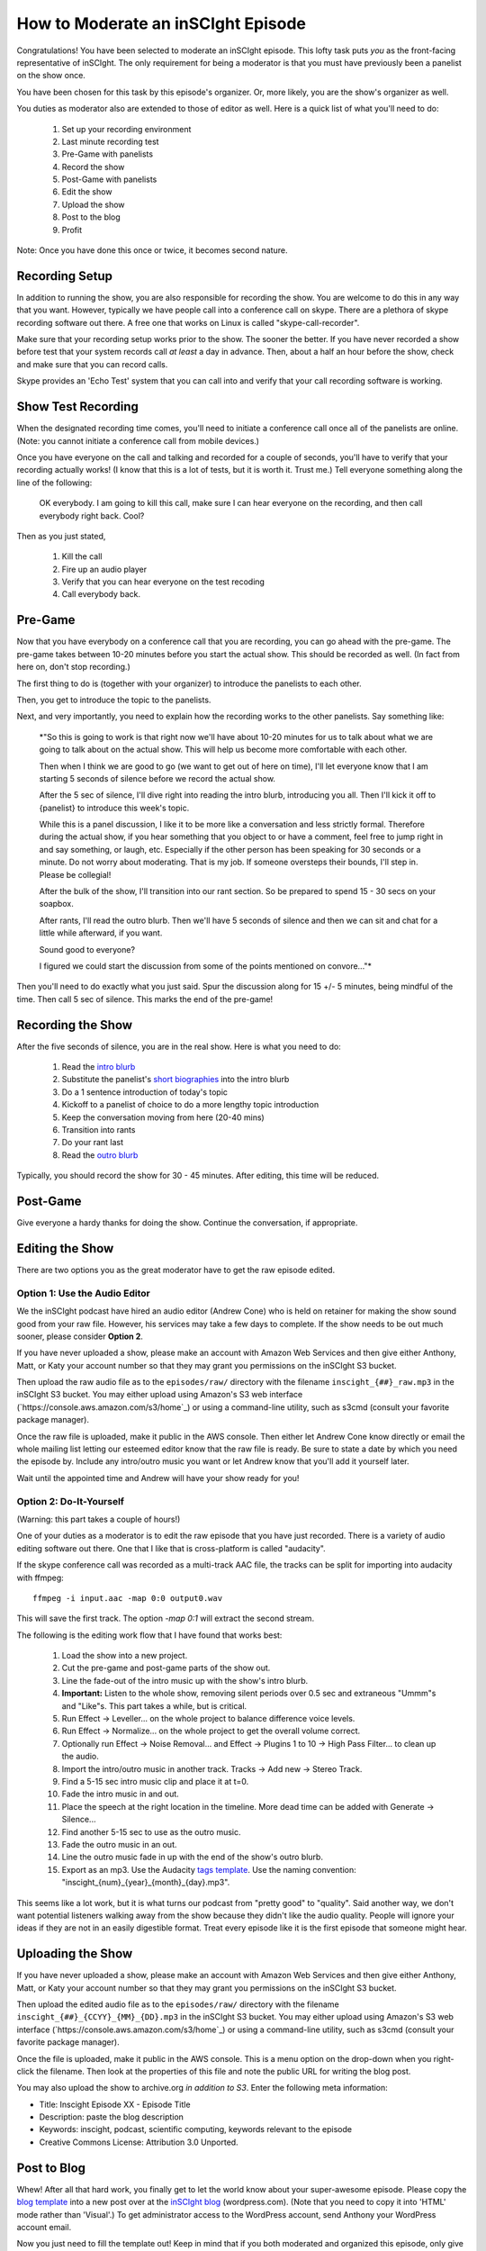 ===================================
How to Moderate an inSCIght Episode
===================================
Congratulations!  You have been selected to moderate an inSCIght episode.
This lofty task puts *you* as the front-facing representative of inSCIght.
The only requirement for being a moderator is that you must have previously
been a panelist on the show once.

You have been chosen for this task by this episode's organizer.  Or, more
likely, you are the show's organizer as well.

You duties as moderator also are extended to those of editor as well.
Here is a quick list of what you'll need to do:

    #. Set up your recording environment
    #. Last minute recording test
    #. Pre-Game with panelists
    #. Record the show
    #. Post-Game with panelists
    #. Edit the show
    #. Upload the show
    #. Post to the blog
    #. Profit

Note: Once you have done this once or twice, it becomes second nature.

---------------
Recording Setup
---------------
In addition to running the show, you are also responsible for 
recording the show.  You are welcome to do this in any way that 
you want.  However, typically we have people call into a conference 
call on skype.  There are a plethora of skype recording software out 
there.  A free one that works on Linux is called "skype-call-recorder".

Make sure that your recording setup works prior to the show.  
The sooner the better.  If you have never recorded a show before
test that your system records call *at least* a day in advance.
Then, about a half an hour before the show, check and make 
sure that you can record calls.

Skype provides an 'Echo Test' system that you can call into and
verify that your call recording software is working.


-------------------
Show Test Recording
-------------------
When the designated recording time comes, you'll need to initiate a
conference call once all of the panelists are online.  (Note: you cannot
initiate a conference call from mobile devices.)

Once you have everyone on the call and talking and recorded for a couple of 
seconds, you'll have to verify that your recording actually works!  
(I know that this is a lot of tests, but it is worth it.  Trust me.)
Tell everyone something along the line of the following:

    OK everybody.  I am going to kill this call, make sure I can hear 
    everyone on the recording, and then call everybody right back.  Cool?
  
Then as you just stated,

    #. Kill the call
    #. Fire up an audio player
    #. Verify that you can hear everyone on the test recoding
    #. Call everybody back.


--------
Pre-Game
--------
Now that you have everybody on a conference call that you are recording, you can go 
ahead with the pre-game.  The pre-game takes between 10-20 minutes before you start 
the actual show.  This should be recorded as well.  (In fact from here on, don't
stop recording.)

The first thing to do is (together with your organizer) to introduce the panelists
to each other.  

Then, you get to introduce the topic to the panelists.

Next, and very importantly,  you need to explain how the recording works to the 
other panelists.  Say something like:

    *"So this is going to work is that right now we'll have about 10-20 minutes
    for us to talk about what we are going to talk about on the actual show.
    This will help us become more comfortable with each other.

    Then when I think we are good to go (we want to get out of here on time), 
    I'll let everyone know that I am starting 5 seconds of silence before we 
    record the actual show.

    After the 5 sec of silence, I'll dive right into reading the intro blurb, 
    introducing you all.  Then I'll kick it off to {panelist} to introduce
    this week's topic.  

    While this is a panel discussion, I like it to be more like a conversation
    and less strictly formal.  Therefore during the actual show, if you hear 
    something that you object to or have a comment, feel free to jump right in
    and say something, or laugh, etc.  Especially if the other person has been 
    speaking for 30 seconds or a minute.  Do not worry about moderating.  That 
    is my job.  If someone oversteps their bounds, I'll step in.  Please
    be collegial!

    After the bulk of the show, I'll transition into our rant section.  So be 
    prepared to spend 15 - 30 secs on your soapbox.  

    After rants, I'll read the outro blurb.  Then we'll have 5 seconds of 
    silence and then we can sit and chat for a little while afterward, if
    you want.

    Sound good to everyone?  

    I figured we could start the discussion from some of the points mentioned
    on convore..."*

Then you'll need to do exactly what you just said.  Spur the discussion along
for 15 +/- 5 minutes, being mindful of the time.  Then call 5 sec of silence.
This marks the end of the pre-game!


-------------------
Recording the Show
-------------------
After the five seconds of silence, you are in the real show.  Here is what you 
need to do:

    #. Read the `intro blurb`_
    #. Substitute the panelist's `short biographies`_ into the intro blurb
    #. Do a 1 sentence introduction of today's topic
    #. Kickoff to a panelist of choice to do a more lengthy topic introduction
    #. Keep the conversation moving from here (20-40 mins)
    #. Transition into rants
    #. Do your rant last
    #. Read the `outro blurb`_

Typically, you should record the show for 30 - 45 minutes.  After editing, this time will
be reduced.


---------
Post-Game
---------
Give everyone a hardy thanks for doing the show.  Continue the conversation, if appropriate.


----------------
Editing the Show
----------------
There are two options you as the great moderator have to get the raw episode edited.

******************************
Option 1: Use the Audio Editor
******************************
We the inSCIght podcast have hired an audio editor (Andrew Cone) who is held on 
retainer for making the show sound good from your raw file.  However, his services may 
take a few days to complete.  If the show needs to be out much sooner, please consider
**Option 2**.

If you have never uploaded a show, please make an account with Amazon Web Services 
and then give either Anthony, Matt, or Katy your account number so that they may 
grant you permissions on the inSCIght S3 bucket.

Then upload the raw audio file as to the ``episodes/raw/`` directory with the filename
``inscight_{##}_raw.mp3`` in the inSCIght S3 bucket.  You may either upload using Amazon's
S3 web interface (`https://console.aws.amazon.com/s3/home`_) or using a command-line utility, 
such as s3cmd (consult your favorite package manager).

Once the raw file is uploaded, make it public in the AWS console.  Then either let Andrew
Cone know directly or email the whole mailing list letting our esteemed editor know that 
the raw file is ready.  Be sure to state a date by which you need the episode by.  Include
any intro/outro music you want or let Andrew know that you'll add it yourself later.

Wait until the appointed time and Andrew will have your show ready for you!

************************
Option 2: Do-It-Yourself
************************
(Warning: this part takes a couple of hours!)

One of your duties as a moderator is to edit the raw episode that you have just recorded.
There is a variety of audio editing software out there.  One that I like that is 
cross-platform is called "audacity".  

If the skype conference call was recorded as a multi-track AAC file, the tracks
can be split for importing into audacity with ffmpeg::

  ffmpeg -i input.aac -map 0:0 output0.wav

This will save the first track.  The option `-map 0:1` will extract the second
stream.

The following is the editing work flow that I have found that works best:

    #. Load the show into a new project.
    #. Cut the pre-game and post-game parts of the show out.
    #. Line the fade-out of the intro music up with the 
       show's intro blurb.
    #. **Important:** Listen to the whole show, removing
       silent periods over 0.5 sec and extraneous "Ummm"s and 
       "Like"s.  This part takes a while, but is critical.
    #. Run Effect -> Leveller... on the whole project to balance difference
       voice levels.
    #. Run Effect -> Normalize... on the whole project to get the overall volume correct.
    #. Optionally run Effect -> Noise Removal... and Effect -> Plugins 1 to 10
       -> High Pass Filter... to clean up the audio.
    #. Import the intro/outro music in another track.  Tracks -> Add new ->
       Stereo Track.
    #. Find a 5-15 sec intro music clip and place it at t=0.
    #. Fade the intro music in and out.
    #. Place the speech at the right location in the timeline.  More dead time
       can be added with Generate -> Silence...
    #. Find another 5-15 sec to use as the outro music.  
    #. Fade the outro music in an out.
    #. Line the outro music fade in up with the end of the 
       show's outro blurb.
    #. Export as an mp3.  Use the Audacity `tags template`_.
       Use the naming convention: "inscight_{num}_{year}_{month}_{day}.mp3".

This seems like a lot work, but it is what turns our podcast from "pretty good" to 
"quality".  Said another way, we don't want potential listeners walking away from the 
show because they didn't like the audio quality.  People will ignore your ideas if 
they are not in an easily digestible format.  Treat every episode like it is the
first episode that someone might hear.

------------------
Uploading the Show
------------------

If you have never uploaded a show, please make an account with Amazon Web Services 
and then give either Anthony, Matt, or Katy your account number so that they may 
grant you permissions on the inSCIght S3 bucket.

Then upload the edited audio file as to the ``episodes/raw/`` directory with the filename
``inscight_{##}_{CCYY}_{MM}_{DD}.mp3`` in the inSCIght S3 bucket.  You may either upload 
using Amazon's S3 web interface (`https://console.aws.amazon.com/s3/home`_) or using a 
command-line utility, such as s3cmd (consult your favorite package manager).

Once the file is uploaded, make it public in the AWS console.  This is a menu option
on the drop-down when you right-click the filename.  Then look at the properties of this
file and note the public URL for writing the blog post.

You may also upload the show to archive.org *in addition to S3*.  Enter the following meta 
information:

- Title: Inscight Episode XX - Episode Title
- Description: paste the blog description
- Keywords: inscight, podcast, scientific computing, keywords relevant to the episode
- Creative Commons License: Attribution 3.0 Unported.

------------
Post to Blog
------------
Whew!  After all that hard work, you finally get to let the world know about your 
super-awesome episode.  Please copy the `blog template`_ into a new post over 
at the `inSCIght blog`_ (wordpress.com).  (Note that you need to copy it into
'HTML' mode rather than 'Visual'.)  To get administrator access to the WordPress
account, send Anthony your WordPress account email.

Now you just need to fill the template out!  Keep in mind that if you both moderated 
and organized this episode, only give yourself the much cooler 'moderator' credit.
If the organizer was not actually on the show, please note that they organized the show
somewhere in the main body.  Be sure to link to the file that you hosted on Amazon's S3.

At last, you are good to go.  Hit that publish button like it has never been hit before!

(Also, if someone on the show does not have their bio on either the 'Bio' or 'Guests'
page, please add it now).

Additonally, we are also part of the network over at `Science Podcasters`_.  All
you have to do, is copy-paste that post you just wrote for our own website and
make a post over there. Sign in as ``inSCIght``.  The password can be obtained
from Anthony or Matt.  Be sure to put the post in the ``inSCIght`` category so
it becomes linked to our show.

We should really have a tool that posts out to all of these websites... 


------
Credit
------
Congratulations!  You now have the enduring gratitude of inSCIght devs and listeners
everywhere, in all time.


.. _intro blurb: https://github.com/inscight/inscight/blob/master/docs/intro_blurb.rst

.. _short biographies: https://github.com/inscight/inscight/tree/master/docs/bio

.. _outro blurb: https://github.com/inscight/inscight/blob/master/docs/outro_blurb.rst

.. _tags template: https://github.com/inscight/inscight/raw/master/src/show/inscight_audacity_tags_template.xml

.. _blog template: https://github.com/inscight/inscight/blob/master/docs/blog/episode_post.html

.. _inSCIght blog: http://inscight.org/

.. _Science Podcasters: http://www.sciencepodcasters.org/

